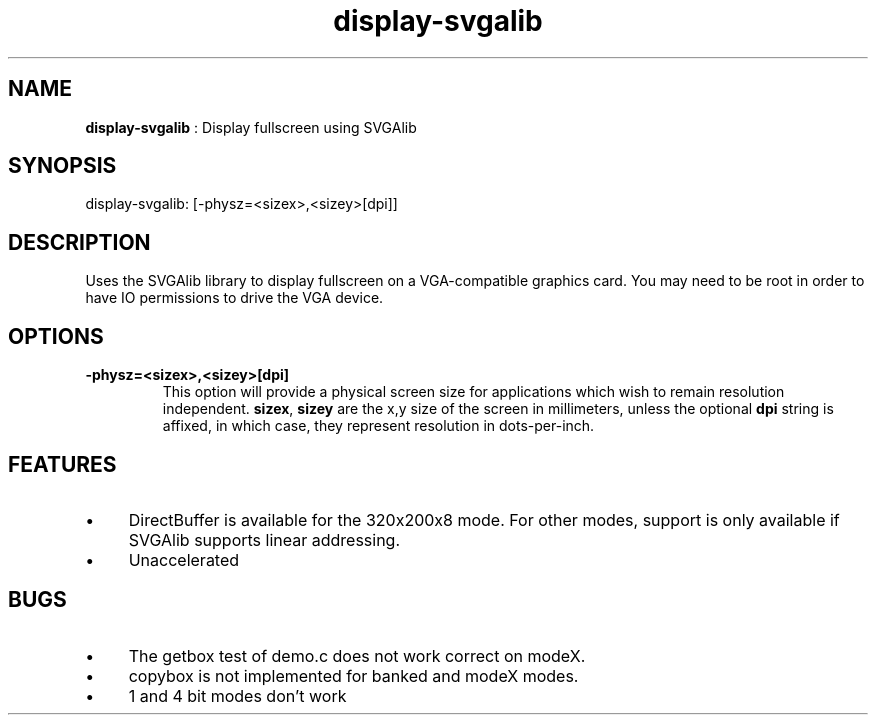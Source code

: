 .TH "display-svgalib" 7 "2003-04-02 06:39:16" "ggi-current" GGI
.SH NAME
\fBdisplay-svgalib\fR : Display fullscreen using SVGAlib
.SH SYNOPSIS
.nb
.nf
display-svgalib: [-physz=<sizex>,<sizey>[dpi]]
.fi

.SH DESCRIPTION
Uses the SVGAlib library to display fullscreen on a VGA-compatible
graphics card. You may need to be root in order to have IO permissions
to drive the VGA device.
.SH OPTIONS
.TP
\fB-physz=<sizex>,<sizey>[dpi]\fR
This option will provide a physical screen size for applications
which wish to remain resolution independent.  \fBsizex\fR,
\fBsizey\fR are the x,y size of the screen in millimeters, unless
the optional \fBdpi\fR string is affixed, in which case, they
represent resolution in dots-per-inch.

.PP
.SH FEATURES
.IP \(bu 4
DirectBuffer is available for the 320x200x8 mode. For other modes,
support is only available if SVGAlib supports linear addressing.
.IP \(bu 4
Unaccelerated
.PP
.SH BUGS
.IP \(bu 4
The getbox test of demo.c does not work correct on modeX.
.IP \(bu 4
copybox is not implemented for banked and modeX modes.
.IP \(bu 4
1 and 4 bit modes don't work
.PP
